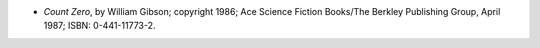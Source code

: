 .. title: Recent Reading: William Gibson
.. slug: william-gibson
.. date: 2009-06-22 00:00:00 UTC-05:00
.. tags: recent reading,science fiction,cyberpunk
.. category: books/read/2009/06
.. link: 
.. description: 
.. type: text


* `Count Zero`, by William Gibson; copyright 1986; Ace Science Fiction
  Books/The Berkley Publishing Group, April 1987; ISBN: 0-441-11773-2.
